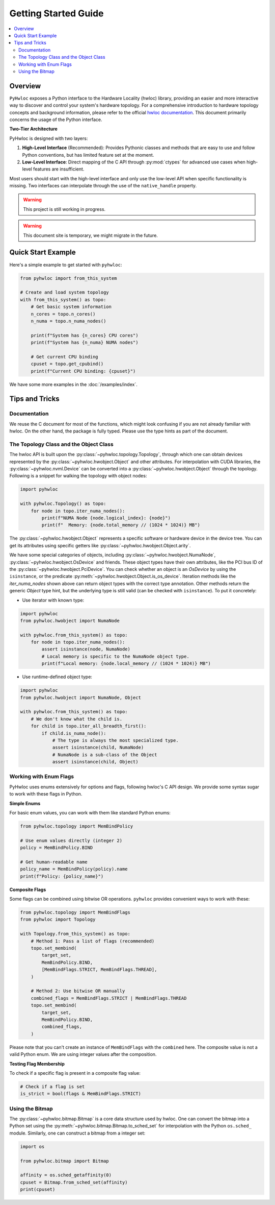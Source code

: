 #####################
Getting Started Guide
#####################

.. contents::
    :backlinks: none
    :local:

Overview
========

``PyHwloc`` exposes a Python interface to the Hardware Locality (hwloc) library, providing
an easier and more interactive way to discover and control your system's hardware
topology. For a comprehensive introduction to hardware topology concepts and background
information, please refer to the official `hwloc documentation
<https://www.open-mpi.org/projects/hwloc/>`__. This document primarily concerns the usage
of the Python interface.

**Two-Tier Architecture**

PyHwloc is designed with two layers:

1. **High-Level Interface** (Recommended): Provides Pythonic classes and methods that are
   easy to use and follow Python conventions, but has limited feature set at the moment.
2. **Low-Level Interface**: Direct mapping of the C API through :py:mod:`ctypes` for
   advanced use cases when high-level features are insufficient.

Most users should start with the high-level interface and only use the low-level API when
specific functionality is missing. Two interfaces can interpolate through the use of the
``native_handle`` property.

.. warning::

   This project is still working in progress.

.. warning::

   This document site is temporary, we might migrate in the future.

Quick Start Example
===================

Here's a simple example to get started with ``pyhwloc``:

.. code-block:: python

    from pyhwloc import from_this_system

    # Create and load system topology
    with from_this_system() as topo:
        # Get basic system information
        n_cores = topo.n_cores()
        n_numa = topo.n_numa_nodes()

        print(f"System has {n_cores} CPU cores")
        print(f"System has {n_numa} NUMA nodes")

        # Get current CPU binding
        cpuset = topo.get_cpubind()
        print(f"Current CPU binding: {cpuset}")

We have some more examples in the :doc:`/examples/index`.


Tips and Tricks
===============

Documentation
-------------

We reuse the C document for most of the functions, which might look confusing if you are
not already familiar with hwloc. On the other hand, the package is fully typed. Please use
the type hints as part of the document.

The Topology Class and the Object Class
---------------------------------------

The hwloc API is built upon the :py:class:`~pyhwloc.topology.Topology`, through which one
can obtain devices represented by the :py:class:`~pyhwloc.hwobject.Object` and other
attributes. For interpolation with CUDA libraries, the :py:class:`~pyhwloc.nvml.Device`
can be converted into a :py:class:`~pyhwloc.hwobject.Object` through the
topology. Following is a snippet for walking the topology with object nodes:

.. code-block:: python

    import pyhwloc

    with pyhwloc.Topology() as topo:
        for node in topo.iter_numa_nodes():
            print(f"NUMA Node {node.logical_index}: {node}")
            print(f"  Memory: {node.total_memory // (1024 * 1024)} MB")

The :py:class:`~pyhwloc.hwobject.Object` represents a specific software or hardware device
in the device tree. You can get its attributes using specific getters like
:py:class:`~pyhwloc.hwobject.Object.arity`.

We have some special categories of objects, including
:py:class:`~pyhwloc.hwobject.NumaNode`, :py:class:`~pyhwloc.hwobject.OsDevice` and
friends. These object types have their own attributes, like the PCI bus ID of the
:py:class:`~pyhwloc.hwobject.PciDevice`. You can check whether an object is an `OsDevice`
by using the ``isinstance``, or the predicate
:py:meth:`~pyhwloc.hwobject.Object.is_os_device`. Iteration methods like the
`iter_numa_nodes` shown above can return object types with the correct type
annotation. Other methods return the generic `Object` type hint, but the underlying type
is still valid (can be checked with ``isinstance``). To put it concretely:

- Use iterator with known type:

.. code-block:: python

    import pyhwloc
    from pyhwloc.hwobject import NumaNode

    with pyhwloc.from_this_system() as topo:
        for node in topo.iter_numa_nodes():
            assert isinstance(node, NumaNode)
            # Local memory is specific to the NumaNode object type.
            print(f"Local memory: {node.local_memory // (1024 * 1024)} MB")

- Use runtime-defined object type:

.. code-block:: python

    import pyhwloc
    from pyhwloc.hwobject import NumaNode, Object

    with pyhwloc.from_this_system() as topo:
        # We don't know what the child is.
        for child in topo.iter_all_breadth_first():
            if child.is_numa_node():
                # The type is always the most specialized type.
                assert isinstance(child, NumaNode)
                # NumaNode is a sub-class of the Object
                assert isinstance(child, Object)


Working with Enum Flags
-----------------------

PyHwloc uses enums extensively for options and flags, following hwloc's C API design. We
provide some syntax sugar to work with these flags in Python.

**Simple Enums**

For basic enum values, you can work with them like standard Python enums:

.. code-block:: python

    from pyhwloc.topology import MemBindPolicy

    # Use enum values directly (integer 2)
    policy = MemBindPolicy.BIND

    # Get human-readable name
    policy_name = MemBindPolicy(policy).name
    print(f"Policy: {policy_name}")

**Composite Flags**

Some flags can be combined using bitwise OR operations. ``pyhwloc`` provides convenient
ways to work with these:

.. code-block:: python

    from pyhwloc.topology import MemBindFlags
    from pyhwloc import Topology

    with Topology.from_this_system() as topo:
        # Method 1: Pass a list of flags (recommended)
        topo.set_membind(
            target_set,
            MemBindPolicy.BIND,
            [MemBindFlags.STRICT, MemBindFlags.THREAD],
        )

        # Method 2: Use bitwise OR manually
        combined_flags = MemBindFlags.STRICT | MemBindFlags.THREAD
        topo.set_membind(
            target_set,
            MemBindPolicy.BIND,
            combined_flags,
        )

Please note that you can't create an instance of ``MemBindFlags`` with the ``combined``
here. The composite value is not a valid Python enum. We are using integer values after
the composition.

**Testing Flag Membership**

To check if a specific flag is present in a composite flag value:

.. code-block:: python

    # Check if a flag is set
    is_strict = bool(flags & MemBindFlags.STRICT)


Using the Bitmap
----------------

The :py:class:`~pyhwloc.bitmap.Bitmap` is a core data structure used by hwloc. One can
convert the bitmap into a Python set using the
:py:meth:`~pyhwloc.bitmap.Bitmap.to_sched_set` for interpolation with the Python
``os.sched_`` module. Similarly, one can construct a bitmap from a integer set:

.. code-block::

   import os

   from pyhwloc.bitmap import Bitmap

   affinity = os.sched_getaffinity(0)
   cpuset = Bitmap.from_sched_set(affinity)
   print(cpuset)
